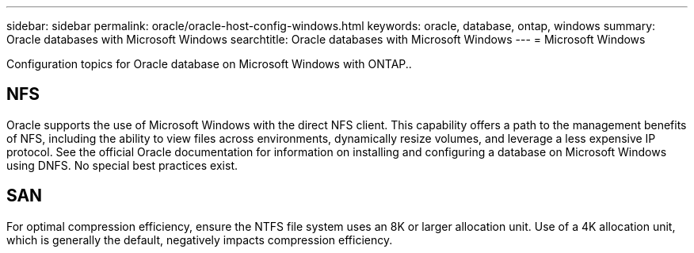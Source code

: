 ---
sidebar: sidebar
permalink: oracle/oracle-host-config-windows.html
keywords: oracle, database, ontap, windows
summary: Oracle databases with Microsoft Windows
searchtitle: Oracle databases with Microsoft Windows
---
= Microsoft Windows

:hardbreaks:
:nofooter:
:icons: font
:linkattrs:
:imagesdir: ../media/

[.lead]
Configuration topics for Oracle database on Microsoft Windows with ONTAP..

== NFS
Oracle supports the use of Microsoft Windows with the direct NFS client. This capability offers a path to the management benefits of NFS, including the ability to view files across environments, dynamically resize volumes, and leverage a less expensive IP protocol. See the official Oracle documentation for information on installing and configuring a database on Microsoft Windows using DNFS. No special best practices exist.

== SAN
For optimal compression efficiency, ensure the NTFS file system uses an 8K or larger allocation unit. Use of a 4K allocation unit, which is generally the default, negatively impacts compression efficiency.
